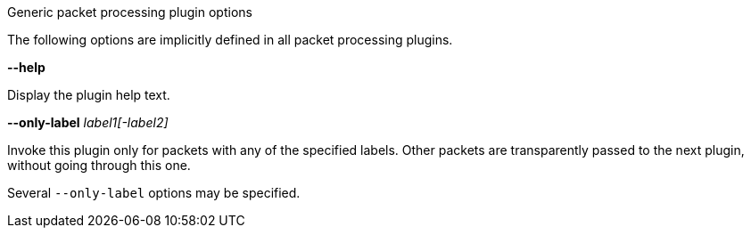 //----------------------------------------------------------------------------
//
// TSDuck - The MPEG Transport Stream Toolkit
// Copyright (c) 2005-2024, Thierry Lelegard
// BSD-2-Clause license, see LICENSE.txt file or https://tsduck.io/license
//
// Documentation for generic options for all packet processing plugins.
//
// tags: <none>
//
//----------------------------------------------------------------------------

[.usage]
Generic packet processing plugin options

The following options are implicitly defined in all packet processing plugins.

[.opt]
*--help*

[.optdoc]
Display the plugin help text.

[.opt]
*--only-label* _label1[-label2]_

[.optdoc]
Invoke this plugin only for packets with any of the specified labels.
Other packets are transparently passed to the next plugin, without going through this one.

[.optdoc]
Several `--only-label` options may be specified.
